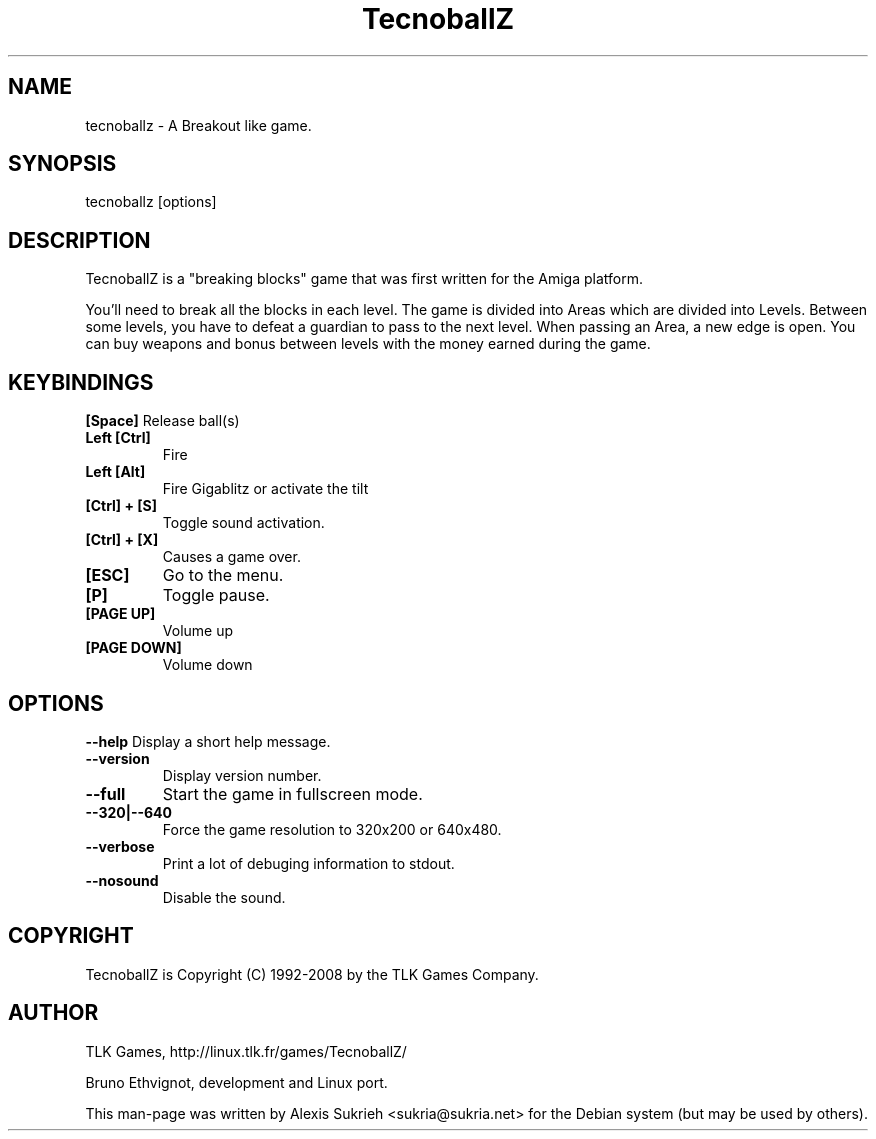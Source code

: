 .TH TecnoballZ
.SH NAME
tecnoballz - A Breakout like game.
.SH SYNOPSIS
  tecnoballz [options]
.SH DESCRIPTION
TecnoballZ is a "breaking blocks" game that was first written for the Amiga 
platform.
.P
You'll need to break all the blocks in each level. The game is divided into 
Areas which are divided into Levels.
Between some levels, you have to defeat a guardian to pass to the next level.
When passing an Area, a new edge is open. You can buy weapons and bonus between
levels with the money earned during the game.
.SH KEYBINDINGS
.B [Space]
Release ball(s)
.TP
.B Left [Ctrl]
Fire
.TP
.B Left [Alt]
Fire Gigablitz or activate the tilt
.TP
.B [Ctrl] + [S]
Toggle sound activation.
.TP 
. B [Ctrl] + [X] 
Causes a game over.
.TP
.B [ESC]
Go to the menu.
.TP
.B [P]
Toggle pause.
.TP
.B [PAGE UP]
Volume up
.TP
.B [PAGE DOWN]
Volume down
.SH OPTIONS
.P
.B \--help
Display a short help message.
.TP
.B \--version
Display version number.
.TP
.B \--full
Start the game in fullscreen mode.
.TP
.B \--320|--640
Force the game resolution to 320x200 or 640x480.
.TP
.B \--verbose
Print a lot of debuging information to stdout.
.TP
.B \--nosound
Disable the sound.
.SH COPYRIGHT
.if n TecnoballZ is Copyright (C) 1992-2008 by the TLK Games Company.
.SH AUTHOR
TLK Games, http://linux.tlk.fr/games/TecnoballZ/
.P
Bruno Ethvignot, development and Linux port.
.P
This man-page was written by Alexis Sukrieh <sukria@sukria.net> 
for  the  Debian  system (but may be used by others).  

